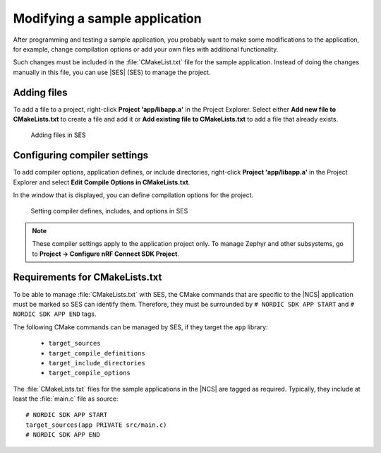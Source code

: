 .. _gs_modifying:

Modifying a sample application
##############################

After programming and testing a sample application, you probably want to make some modifications to the application, for example, change compilation options or add your own files with additional functionality.

Such changes must be included in the :file:`CMakeList.txt` file for the sample application.
Instead of doing the changes manually in this file, you can use |SES| (SES) to  manage the project.


Adding files
************

To add a file to a project, right-click **Project 'app/libapp.a'** in the Project Explorer.
Select either **Add new file to CMakeLists.txt** to create a file and add it or **Add existing file to CMakeLists.txt** to add a file that already exists.

.. figure:: images/ses_add_files.png
   :alt: Adding files in SES

   Adding files in SES


Configuring compiler settings
*****************************

To add compiler options, application defines, or include directories, right-click **Project 'app/libapp.a'** in the Project Explorer and select **Edit Compile Options in CMakeLists.txt**.

In the window that is displayed, you can define compilation options for the project.

.. figure:: images/ses_compile_options.png
   :alt:

   Setting compiler defines, includes, and options in SES

.. note::
   These compiler settings apply to the application project only.
   To manage Zephyr and other subsystems, go to **Project -> Configure nRF Connect SDK Project**.


Requirements for CMakeLists.txt
*******************************

To be able to manage :file:`CMakeLists.txt` with SES, the CMake commands that are specific to the |NCS| application must be marked so SES can identify them.
Therefore, they must be surrounded by ``# NORDIC SDK APP START`` and ``# NORDIC SDK APP END`` tags.

The following CMake commands can be managed by SES, if they target the ``app`` library:

    - ``target_sources``
    - ``target_compile_definitions``
    - ``target_include_directories``
    - ``target_compile_options``

The :file:`CMakeLists.txt` files for the sample applications in the |NCS| are tagged as required.
Typically, they include at least the :file:`main.c` file as source::

   # NORDIC SDK APP START
   target_sources(app PRIVATE src/main.c)
   # NORDIC SDK APP END
